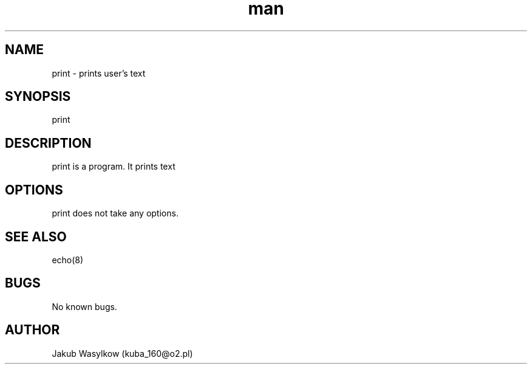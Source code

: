.\" Manpage for print.
.\" Contact kuba_160@o2.pl to correct errors or typos.
.TH man 7 "11 January 2014" "1.0" "print man page"
.SH NAME
print \- prints user's text
.SH SYNOPSIS
print 
.SH DESCRIPTION
print is a program. It prints text
.SH OPTIONS
print does not take any options.
.SH SEE ALSO
echo(8)
.SH BUGS
No known bugs.
.SH AUTHOR
Jakub Wasylkow (kuba_160@o2.pl)
